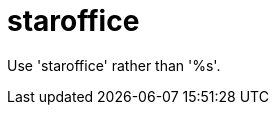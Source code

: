 :navtitle: staroffice
:keywords: reference, rule, staroffice

= staroffice

Use 'staroffice' rather than '%s'.



